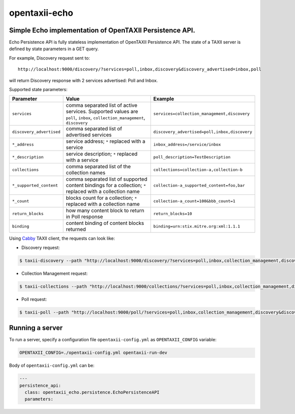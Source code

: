 opentaxii-echo
==============

Simple Echo implementation of OpenTAXII Persistence API.
--------------------------------------------------------

Echo Persistence API is fully stateless implementation of OpenTAXII Persistence API. The state of a TAXII server is defined by state parameters in a GET query.

For example, Discovery request sent to::

    http://localhost:9000/discovery/?services=poll,inbox,discovery&discovery_advertised=inbox,poll

will return Discovery response with 2 services advertised: Poll and Inbox.

Supported state parameters:

.. list-table::
    :header-rows: 1

    * - Parameter
      - Value
      - Example
    * - ``services``
      - comma separated list of active services. Supported values are ``poll``, ``inbox``, ``collection_management``, ``discovery``
      - ``services=collection_management,discovery``
    * - ``discovery_advertised``
      - comma separated list of advertised services
      - ``discovery_advertised=poll,inbox,discovery``
    * - ``*_address``
      - service address; ``*`` replaced with a service
      - ``inbox_address=/service/inbox``
    * - ``*_description``
      - service description; ``*`` replaced with a service
      - ``poll_description=TestDescription``
    * - ``collections``
      - comma separated list of the collection names
      - ``collections=collection-a,collection-b``
    * - ``*_supported_content``
      - comma separated list of supported content bindings for a collection; ``*`` replaced with a collection name
      - ``collection-a_supported_content=foo,bar``
    * - ``*_count``
      - blocks count for a collection; ``*`` replaced with a collection name
      - ``collection-a_count=100&bbb_count=1``
    * - ``return_blocks``
      - how many content block to return in Poll response
      - ``return_blocks=10``
    * - ``binding``
      - content binding of content blocks returned
      - ``binding=urn:stix.mitre.org:xml:1.1.1``

Using `Cabby <https://pypi.python.org/pypi/cabby>`_  TAXII client, the requests can look like:

* Discovery request:

.. code-block:: bash

    $ taxii-discovery --path "http://localhost:9000/discovery/?services=poll,inbox,collection_management,discovery&discovery_advertised=inbox,poll&inbox_address=/some/inbox&poll_description=dummy-description"

* Collection Management request:

.. code-block:: bash

    $ taxii-collections --path "http://localhost:9000/collections/?services=poll,inbox,collection_management,discovery&discovery_advertised=inbox,poll&collection_management_address=/collections/&inbox_address=/some/inbox&poll_description=WHAT?&collections=aaa,bbb,ccc&aaa_supported_content=foo,bar&aaa_count=123&bbb_count=999"

* Poll request:

.. code-block:: bash

    $ taxii-poll --path "http://localhost:9000/poll/?services=poll,inbox,collection_management,discovery&discovery_advertised=inbox,poll&collection_management_address=/collections/&inbox_address=/some/inbox&poll_description=WHAT?&collections=aaa,bbb,ccc&aaa_supported_content=foo,bar&aaa_count=123&bbb_count=999&return_blocks=100" -c bbb


Running a server
----------------
To run a server, specify a configuration file ``opentaxii-config.yml`` as ``OPENTAXII_CONFIG`` variable:

.. code-block:: bash

    OPENTAXII_CONFIG=./opentaxii-config.yml opentaxii-run-dev

Body of ``opentaxii-config.yml`` can be:

.. code-block:: yaml

    ---
    persistence_api:
      class: opentaxii_echo.persistence.EchoPersistenceAPI
      parameters:

